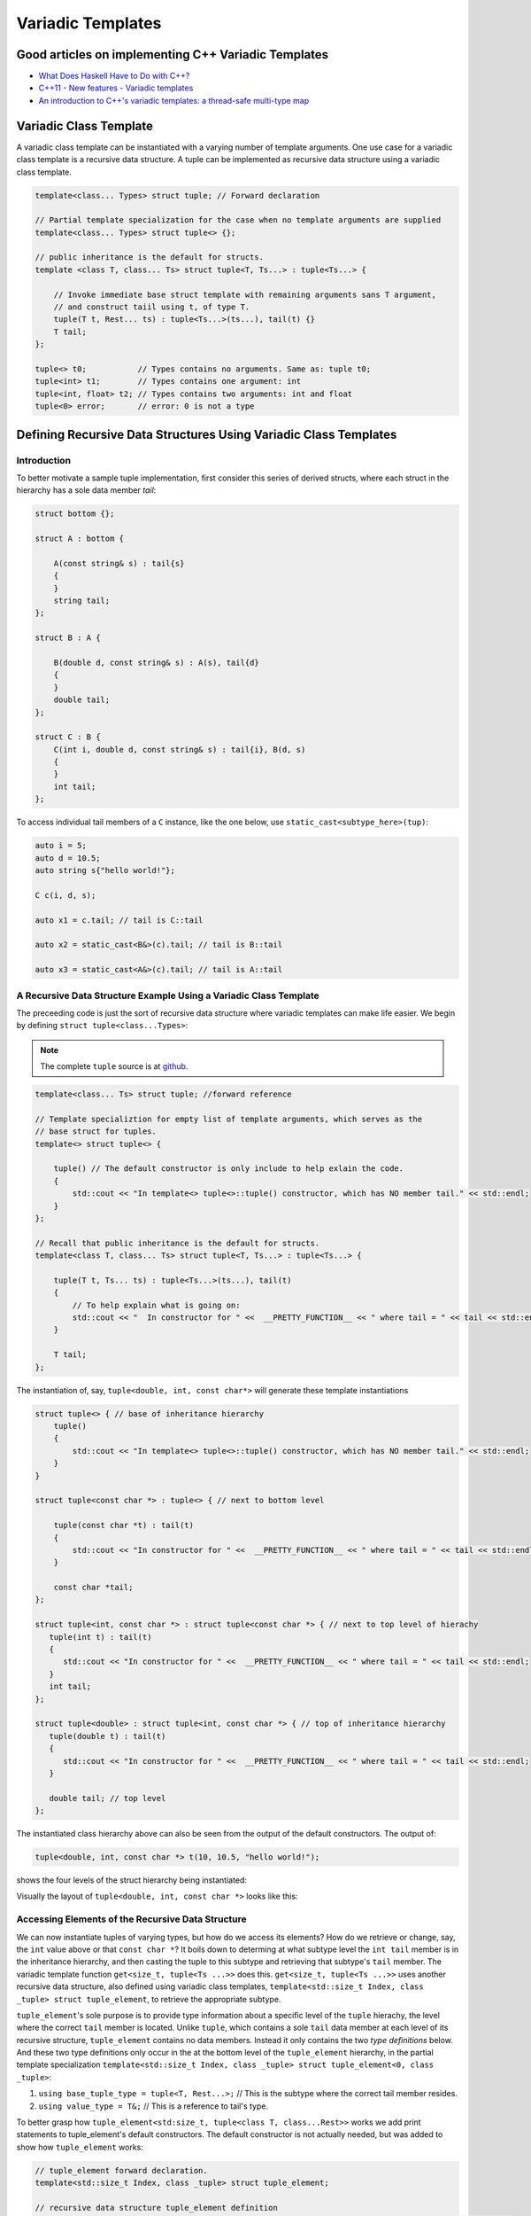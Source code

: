 .. include <isopub.txt>

.. |nbsp| unicode:: 0xA0 
   :trim:


Variadic Templates
==================

Good articles on implementing C++ Variadic Templates
----------------------------------------------------

* `What Does Haskell Have to Do with C++? <https://bartoszmilewski.com/2009/10/21/what-does-haskell-have-to-do-with-c/>`_
* `C++11 - New features - Variadic templates <http://www.cplusplus.com/articles/EhvU7k9E/>`_
* `An introduction to C++'s variadic templates: a thread-safe multi-type map <https://jguegant.github.io/blogs/tech/thread-safe-multi-type-map.html>`_

Variadic Class Template
-----------------------

A variadic class template can be instantiated with a varying number of template arguments. One use case for a variadic class template is a recursive data structure. A tuple can be implemented as recursive data structure using a variadic class template.

.. code-block:: cpp

    template<class... Types> struct tuple; // Forward declaration 

    // Partial template specialization for the case when no template arguments are supplied 
    template<class... Types> struct tuple<> {}; 

    // public inheritance is the default for structs.
    template <class T, class... Ts> struct tuple<T, Ts...> : tuple<Ts...> { 

        // Invoke immediate base struct template with remaining arguments sans T argument,
        // and construct taiil using t, of type T.
        tuple(T t, Rest... ts) : tuple<Ts...>(ts...), tail(t) {}
        T tail;
    };

    tuple<> t0;           // Types contains no arguments. Same as: tuple t0;
    tuple<int> t1;        // Types contains one argument: int
    tuple<int, float> t2; // Types contains two arguments: int and float
    tuple<0> error;       // error: 0 is not a type

Defining Recursive Data Structures Using Variadic Class Templates
-----------------------------------------------------------------

Introduction
++++++++++++

To better motivate a sample tuple implementation, first consider this series of derived structs, where each struct in the hierarchy has a sole data member *tail*:

.. code-block:: cpp

    struct bottom {};
    
    struct A : bottom {
    
        A(const string& s) : tail{s}
        {
        }
        string tail;
    };
    
    struct B : A {

	B(double d, const string& s) : A(s), tail{d}
	{
	}
	double tail;
    };
    
    struct C : B {
	C(int i, double d, const string& s) : tail{i}, B(d, s)
        {
        }
	int tail;
    };

To access individual tail members of a ``C`` instance, like the one below, use ``static_cast<subtype_here>(tup)``: 

.. code-block:: cpp
    
    auto i = 5;
    auto d = 10.5;
    auto string s{"hello world!"}; 

    C c(i, d, s);

    auto x1 = c.tail; // tail is C::tail

    auto x2 = static_cast<B&>(c).tail; // tail is B::tail

    auto x3 = static_cast<A&>(c).tail; // tail is A::tail

A Recursive Data Structure Example Using a Variadic Class Template
++++++++++++++++++++++++++++++++++++++++++++++++++++++++++++++++++

The preceeding code is just the sort of recursive data structure where variadic templates can make life easier. We begin by defining ``struct tuple<class...Types>``:

.. note:: The complete ``tuple`` source is at `github <https://github.com/kurt-krueckeberg/tuple>`_.

.. code-block:: cpp

    template<class... Ts> struct tuple; //forward reference

    // Template specializtion for empty list of template arguments, which serves as the 
    // base struct for tuples.
    template<> struct tuple<> { 
    
        tuple() // The default constructor is only include to help exlain the code.
        {
  	    std::cout << "In template<> tuple<>::tuple() constructor, which has NO member tail." << std::endl;
        }
    }; 
    
    // Recall that public inheritance is the default for structs.
    template<class T, class... Ts> struct tuple<T, Ts...> : tuple<Ts...> { 
    
        tuple(T t, Ts... ts) : tuple<Ts...>(ts...), tail(t)
        {
            // To help explain what is going on: 
            std::cout << "  In constructor for " <<  __PRETTY_FUNCTION__ << " where tail = " << tail << std::endl;
        }
    
        T tail;
    };
    
The instantiation of, say, ``tuple<double, int, const char*>`` will generate these template instantiations

.. code-block:: cpp

    struct tuple<> { // base of inheritance hierarchy
        tuple()
        {
            std::cout << "In template<> tuple<>::tuple() constructor, which has NO member tail." << std::endl;
        }
    }

    struct tuple<const char *> : tuple<> { // next to bottom level

        tuple(const char *t) : tail(t)
        {
            std::cout << "In constructor for " <<  __PRETTY_FUNCTION__ << " where tail = " << tail << std::endl;
        }

        const char *tail; 
    };

    struct tuple<int, const char *> : struct tuple<const char *> { // next to top level of hierachy
       tuple(int t) : tail(t)
       {
          std::cout << "In constructor for " <<  __PRETTY_FUNCTION__ << " where tail = " << tail << std::endl;
       }
       int tail; 
    };    
    
    struct tuple<double> : struct tuple<int, const char *> { // top of inheritance hierarchy
       tuple(double t) : tail(t)
       {
          std::cout << "In constructor for " <<  __PRETTY_FUNCTION__ << " where tail = " << tail << std::endl;
       }

       double tail; // top level 
    };    

The instantiated class hierarchy above can also be seen from the output of the default constructors. The output of: 

.. code-block:: cpp

    tuple<double, int, const char *> t(10, 10.5, "hello world!");

shows the four levels of the struct hierarchy being instantiated: 

.. raw:: html
 
    <pre>
    In template<> tuple<>::tuple() constructor, which has NO member tail.
    In constructor for tuple<T, Ts ...>::tuple(T, Ts ...) [with T = const char*; Ts = {}] where tail = hello world!
    In constructor for tuple<T, Ts ...>::tuple(T, Ts ...) [with T = double; Ts = {const char*}] where tail = 10.5
    In constructor for tuple<T, Ts ...>::tuple(T, Ts ...) [with T = int; Ts = {double, const char*}] where tail = 5
   </pre>

Visually the layout of ``tuple<double, int, const char *>`` looks like this:

.. image:: ../images/recursive-tuple-layout.jpg
   :scale: 75 %

Accessing Elements of the Recursive Data Structure
++++++++++++++++++++++++++++++++++++++++++++++++++

We can now instantiate tuples of varying types, but how do we access its elements? How do we retrieve or change, say, the ``int`` value above or that ``const char *``? It boils down to determing at what subtype level the ``int tail`` member is in the inheritance hierarchy, and then casting the
tuple to this subtype and retrieving that subtype's ``tail`` member. The variadic template function ``get<size_t, tuple<Ts ...>>`` does this. ``get<size_t, tuple<Ts ...>>`` uses another recursive data structure, also defined using variadic class templates, 
``template<std::size_t Index, class _tuple> struct tuple_element``, to retrieve the appropriate subtype. 

``tuple_element``'s sole purpose is to provide type information about a specific level of the ``tuple`` hierachy, the level where the correct ``tail`` member is located. Unlike ``tuple``, which contains a sole ``tail`` data member at each level of its recursive structure, ``tuple_element`` contains no data members. Instead it only
contains the two *type definitions* below. And these two type definitions only occur in the at the bottom level of the ``tuple_element`` hierarchy, in the partial template specialization ``template<std::size_t Index, class _tuple> struct tuple_element<0, class _tuple>``:

1. ``using base_tuple_type = tuple<T, Rest...>;`` // This is the subtype where the correct tail member resides.
2. ``using value_type = T&;``                     // This is a reference to tail's type.

To better grasp how ``tuple_element<std:size_t, tuple<class T, class...Rest>>`` works we add print statements to tuple_element's default constructors. The default constructor is not actually needed, but was added to show how ``tuple_element`` works:

.. code-block:: cpp

    // tuple_element forward declaration.
    template<std::size_t Index, class _tuple> struct tuple_element;
    
    // recursive data structure tuple_element definition
    template <std::size_t Index, class T, class... Rest>  struct tuple_element<Index, tuple<T, Rest...>> : 
         public tuple_element<Index - 1, tuple<Rest...> > {
    
        tuple_element()
        {
          std::cout << "  In tuple_element<" << Index << ", tuple<T, Rest...>>::tuple(), where there are not type definitions." << std::endl;
        }
    };
    
    // partial template specialization when first parameter is zero: tuple_element<0, tuple<T, Rest...>>.
    template<class T, class... Rest>  struct tuple_element<0, tuple<T, Rest...>>  {
    
      using value_type = T&;                 // Reference to tail's type.
      using base_tuple_type = tuple<T, Rest...>;  // The type of the tuple instance
    
      tuple_element()
      {
          std::cout << "In tuple_element<0, T, Rest...>>::tuple(), where there are these two type definitions:" << std::endl;
          std::cout << "\tusing value_type = T&" << std::endl;
          std::cout << "\tusing base_tuple_type = tuple<T, Rest>" << std::endl;
      }
    };
    
    /*
     * get reference to Index element of tuple
     */
    template<size_t Index, class... Type> inline 
                           typename tuple_element<Index, tuple<Type...>>::value_type get(tuple<Type...>& _tuple)
    {
        // We will cast _tuple to the base type of the corresponding tuple_element<Index,  tuple<Type...>> recursive struct's base type.
        using base_tuple_type = typename tuple_element<Index, tuple<Type...>>::base_tuple_type;
        
        std::cout << "In get<" << Index << ">(some_tuple)" << " doing this cast: static_cast<base_tuple_type&>(_tuple).tail\n---------" << std::endl;
        
        return static_cast<base_tuple_type&>(_tuple).tail;
    }
    
If we instantiate ``tuple_element<1, tuple<double, int, const char*>> te1`` and ``tuple_element<2, tuple<double, int, const char*>> te2``

.. code-block:: cpp

    tuple_element<1, tuple<double, int, const char*>> te1;

    std::cout << "\n";

    tuple_element<2, tuple<double, int, const char*>> te2;

we will see this output: 

.. raw:: html
 
    <pre>
    In tuple_element<0, T, Rest...>>::tuple(), where there are these two type definitions:
	    using value_type = T&
	    using base_tuple_type = tuple<T, Rest>
      In tuple_element<1, tuple<T, Rest...>>::tuple(), where there are not type definitions.

    In tuple_element<0, T, Rest...>>::tuple(), where there are these two type definitions:
	    using value_type = T&
	    using base_tuple_type = tuple<T, Rest>
      In tuple_element<1, tuple<T, Rest...>>::tuple(), where there are not type definitions.
      In tuple_element<2, tuple<T, Rest...>>::tuple(), where there are not type definitions.
    </pre>
    
The actual instantiations that would occur when, say, ``element_tuple<1, tuple<int, double, const char *>>`` is declared would be: 

.. code-block:: cpp

    struct tuple_element<0, tuple<int, const char*>>  {
           using value_type = int;
           using base_tuple_type = tuple<int, const char *>;
    }; 

    struct tuple_element<1, tuple<double, int, const char*>> : struct tuple_element<0, tuple<int, const char*>> {};
 
Notice that only the base struct of the ``tuple_element`` hierarchy has the two type definitions seen in the output above. If we next look at the ouput from ``get<2>(some_instance)``

.. code-block:: cpp

    tuple<int, double, const char *> tup1(5, 10.5, "hello world!");

    get<2>(tup1);

we will see:

.. raw:: html
 
    <pre>
    In template<> tuple<>::tuple() constructor, which has NO member tail.
      In constructor for tuple<T, Ts ...>::tuple(T, Ts ...) [with T = const char*; Ts = {}] where tail = hello world!
      In constructor for tuple<T, Ts ...>::tuple(T, Ts ...) [with T = double; Ts = {const char*}] where tail = 10.5
      In constructor for tuple<T, Ts ...>::tuple(T, Ts ...) [with T = int; Ts = {double, const char*}] where tail = 5
    In get<2>(some_tuple) doing this cast: static_cast<base_tuple_type&>(_tuple).tail
    </pre>

To understand the ``static_cast`` in ``get<2>(tup1)``, we look first at the instantiation of the function ``get<2>(tup1)``

.. code-block:: cpp

    tuple_element<2, tuple<int, double, const char *>>::value_type get<2>(tuple<int, double, const char *>& _tuple)
    {
      // We will cast _tuple to the base type of the corresponding tuple_element<Index,  tuple<Type...>> recursive struct's base type.
      using base_tuple_type = tuple_element<2, tuple<int, double, const char *>>::base_tuple_type;
    
      std::cout << "In get<" << Index << ">(some_tuple)" << " doing this cast: static_cast<base_tuple_type&>(_tuple).tail\n---------" << std::endl;
    
      return static_cast<base_tuple_type&>(_tuple).tail;
    }

``_tuple`` will be cast to the ``tuple_element<2, tuple<int, double, const char *>>::base_tuple_type``, where ``base_tuple_type`` is defined in the base struct of ``tuple_element<2, tuple<int, double, const char *>>::base_tuple_type``,
which is ``tuple_element<0, tuple<const char *>>``, and is:

``using base_tuple_type = tuple<const char *>;``

Likewise ``tuple_element<2, tuple<int, double, const char *>>::value_type`` is also defined in ``tuple_element<0, tuple<const char *>>`` as:

 ``using value_type=const char *;``

Substituting these values into the instantiation of ``get<2>(tup1)`` gives us

.. code-block:: cpp

    const char *get<2>(tuple<int, double, const char *>& _tuple)
    {
      return static_cast< tuple<const char *>& >(_tuple).tail; // This returns 'const char * tail;' member of the base struct.
    }

Similarly the instantiation of ``get<1`>(tup1)`` 

.. code-block:: cpp

    tuple_element<1, tuple<double, int, const char *>>::value_type get<1>(tuple<int, double, const char *>& _tuple)
    {
      // We will cast _tuple to the base type of the corresponding tuple_element<Index,  tuple<Type...>> recursive struct's base type.
      using base_tuple_type = tuple_element<1, tuple<int, double, const char *>::base_tuple_type;
    
      return static_cast<base_tuple_type&>(_tuple).tail; // This returns 'const char * tail;' member of the base struct.
    }

simplifies to

.. code-block:: cpp

    double get<1>(tuple<int, double, const char *>& _tuple)
    {
      // This returns the 'double tail' member of the base struct
      return static_cast< tuple<double, const char *>& >(_tuple).tail; 
    }

And finally, the instantiation of ``get<0>(tup1)`` 

.. code-block:: cpp

    tuple_element<0, tuple<int, double, const char *>>::value_type get<2>(tuple<int, double, const char *>& _tuple)
    {
      // We will cast _tuple to the base type of the corresponding tuple_element<Index,  tuple<Type...>> recursive struct's base type.
      using base_tuple_type = tuple_element<0, tuple<int, double, const char *>>::base_tuple_type;
    
      std::cout << "In get<" << Index << ">(some_tuple)" << " doing this cast: static_cast<base_tuple_type&>(_tuple).tail\n---------" << std::endl;
    
      return static_cast<base_tuple_type&>(_tuple).tail;
    }

simplifies to

.. code-block:: cpp

    int get<0>(tuple<int, double, const char *>& _tuple)
    {
      // This returns the 'int tail' member of the "base" struct, which is the same as the the top-level struct.
      return static_cast< tuple<int, double, const char *>& >(_tuple).tail;
    }

Avoiding Needless Copy Construction
+++++++++++++++++++++++++++++++++++

Each tail element in the recursive tuple data structure is copy constructed. We really want a tuple constructor that takes forwarding references so that both lvalue and rvalue parameters can be forwarded to each element's constructor. This template member function constructor does that:

.. code-block:: cpp

    template<class... Ts> struct tuple; //forward reference
    
    // Template specializtion for empty list of template arguments, the base struct of the recursively implemented tuple 
    // data structure.
    template<> struct tuple<> { 
    
        tuple()
        {
  	    std::cout << "In template<> tuple<>::tuple() constructor, which has NO member tail." << std::endl;
        }
    }; 
    
    // Recall that public inheritance is the default for structs.
    template<class T, class... Ts> struct tuple<T, Ts...> : tuple<Ts...> { 

        //  std::forward<Args>(args) below forwards the constructor arguments to each element's, preserving lvalue and rvalue parameters.

        template<class Arg1, class... Args> tuple(Arg1&& arg1, Args&&...args) : tuple<Ts...>(std::forward<Args>(args)...), tail(std::forward<Arg1>(arg1))
        {
            std::cout << "  In constructor for " <<  __PRETTY_FUNCTION__ << std::endl;
        }
    
        T tail;
    };
 
Template Deduction Guides for Variadic Class Templates
------------------------------------------------------

See:

* The article `Modern C++ Features – Class Template Argument Deduction <https://arne-mertz.de/2017/06/class-template-argument-deduction/>`_ describes Template Deduction Guides. 

* `Class template argument deduction(since C++17) <https://en.cppreference.com/w/cpp/language/class_template_argument_deduction>`_.

.. todo:: Show how the deduction guide for tuple works and how to implement one for our tuple class.

.. todo:: Mention an alternate implmentation for `tuple using C++17 <https://medium.com/@mortificador/implementing-std-tuple-in-c-17-3cc5c6da7277>`_.

* `Variadic Templates in C++ <https://eli.thegreenplace.net/2014/variadic-templates-in-c/>`_.

Variadic Template Function
--------------------------
 
`Parameter pack(since C++11) <https://en.cppreference.com/w/cpp/language/parameter_pack>`_ explains that "A variadic function template can be called with any number of function arguments (the template arguments are deduced through template argument deduction)":

Recursive calls typical of a variadic template funtion implementation like that for ``template<class T, class... Rest> std::vector<std::string> stringify(const T& t1, const Rest& ... params);``, which converts its input into a vector of strings: 

.. code-block:: cpp 

    #include <vector>
    #include <string>
    #include <sstream>
    #include <iostream>
    #include <algorithm>
    #include <iterator>
    
    template<class T> std::string stringify_impl(const T& t); // Fwd declaration
    
    // Forward declarations
    template<class T, class... Rest> std::vector<std::string> stringify(const T& t1, const Rest& ... params);
    
    std::vector<std::string> stringify(); 
    
    template<class T, class... Rest> std::vector<std::string> stringify(const T& t, const Rest& ... params)
    {
      std::cout << "In stringify(" << t << ", const Rest& ... params) " << std::endl;
              
      std::vector<std::string> s;
    
      s.push_back(stringify_impl(t));
      
      auto remainder = stringify(params...);
      
      s.insert(s.end(), remainder.begin(), remainder.end());
      
      //print(s, "After call to s.insert(s.end(), remainder.begin(), remainder.end()), s = " );
      return s;
    }
    
    // Convert input to a std::string
    template<class T> std::string stringify_impl(const T& t)
    {
        std::stringstream ss;
        ss << t;
        return ss.str();
    }
    
    // Overload that takes no arguments and returns empty std::vector<std::string>.
    std::vector<std::string> stringify()
    {
        std::cout << "In non-template version stringify() that returns an empty std::vector<std::string>." << std::endl;
            
        return {};
    }

can be eliminate by using a `return braced-init-list <https://en.cppreference.com/w/cpp/language/return>`_ in which the parameter pack expansion is a call to the method doing the real work like this example:

.. code-block:: cpp

    #include <vector>
    #include <string>
    #include <sstream>
    
    template<class ... Param> std::vector<std::string> stringify(const Param& ... param)
    {
       auto stringify_impl = [] (const auto& t) {
           
           std::stringstream ss;
           ss << t;
           return ss.str();
       };
       
       return { stringify_impl(param)... };
   }

Further Explanation
-------------------

"In a primary class template, the template parameter pack must be the final parameter in the template parameter list. In a function template, the template parameter pack may appear earlier in the list provided that all following parameters can
be deduced from the function arguments, or have default arguments:"

.. code-block:: cpp

    template<typename... Ts, typename U> struct Invalid; // Error: Ts.. not at the end
     
    template<typename ...Ts, typename U, typename=void>
    void valid(U, Ts...);     // OK: can deduce U
    // void valid(Ts..., U);  // Can't be used: Ts... is a non-deduced context in this position
     
    valid(1.0, 1, 2, 3);      // OK: deduces U as double, Ts as {int,int,int} 

C++17 Does Offer Limited Iteration Over a Parameter Pack
--------------------------------------------------------

In C++ a variadic template function like ``sum`` below required two versions of ``sum`` to be implemented, one taking just one parameter type and the other taking at least two or more parameters types:

.. code-block:: cpp

    template<typename T>
    T sum(T v) 
    {
      return v;
    }
    
    template<typename T, typename... Args>
    T sum(T first, Args... args) 
    {
      return first + adder(args...);
    }
    
    long sum = adder(1, 2, 3, 8, 7);
    
    std::string s1 = "x", s2 = "aa", s3 = "bb", s4 = "yy";
    std::string ssum = adder(s1, s2, s3, s4);

C++17 offers a limited form of iteration over elements of a parameter pack, which allows us to implement ``adder()`` with only one template:        

.. code-block:: cpp

    template<Number... T>int sum(T... v)
    {  
        return (v + ... + 0);     // add all elements of v starting with 0
    }
